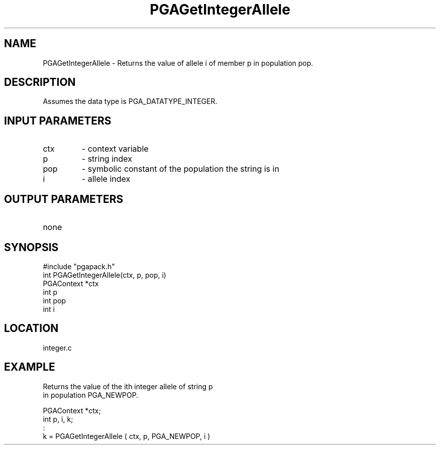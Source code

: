 .TH PGAGetIntegerAllele 3 "05/01/95" " " "PGAPack"
.SH NAME
PGAGetIntegerAllele \- Returns the value of allele i of member p in
population pop.  
.SH DESCRIPTION
Assumes the data type is PGA_DATATYPE_INTEGER.
.SH INPUT PARAMETERS
.PD 0
.TP
ctx
- context variable
.PD 0
.TP
p
- string index
.PD 0
.TP
pop
- symbolic constant of the population the string is in
.PD 0
.TP
i
- allele index
.PD 1
.SH OUTPUT PARAMETERS
.PD 0
.TP
none

.PD 1
.SH SYNOPSIS
.nf
#include "pgapack.h"
int  PGAGetIntegerAllele(ctx, p, pop, i)
PGAContext *ctx
int p
int pop
int i
.fi
.SH LOCATION
integer.c
.SH EXAMPLE
.nf
Returns the value of the ith integer allele of string p
in population PGA_NEWPOP.

PGAContext *ctx;
int p, i, k;
:
k =  PGAGetIntegerAllele ( ctx, p, PGA_NEWPOP, i )

.fi
